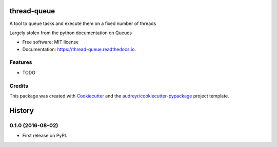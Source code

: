 ============
thread-queue
============


.. image:: https://img.shields.io/pypi/v/thread_queue.svg
        :target: https://pypi.python.org/pypi/thread_queue

.. image:: https://img.shields.io/travis/timmartin19/thread_queue.svg
        :target: https://travis-ci.org/timmartin19/thread_queue

.. image:: https://readthedocs.org/projects/thread-queue/badge/?version=latest
        :target: https://thread-queue.readthedocs.io/en/latest/?badge=latest
        :alt: Documentation Status

.. image:: https://pyup.io/repos/github/timmartin19/thread_queue/shield.svg
     :target: https://pyup.io/repos/github/timmartin19/thread_queue/
     :alt: Updates


A tool to queue tasks and execute them on a fixed number of threads

Largely stolen from the python documentation on Queues


* Free software: MIT license
* Documentation: https://thread-queue.readthedocs.io.


Features
--------

* TODO

Credits
-------

This package was created with Cookiecutter_ and the `audreyr/cookiecutter-pypackage`_ project template.

.. _Cookiecutter: https://github.com/audreyr/cookiecutter
.. _`audreyr/cookiecutter-pypackage`: https://github.com/audreyr/cookiecutter-pypackage



=======
History
=======

0.1.0 (2016-08-02)
------------------

* First release on PyPI.


